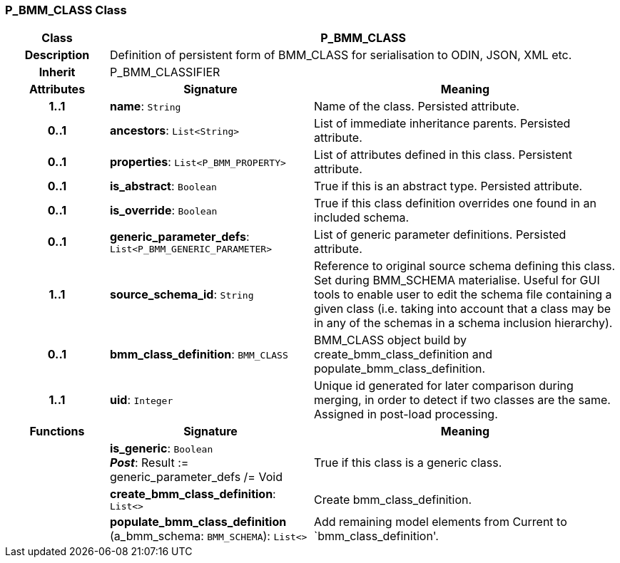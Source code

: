 === P_BMM_CLASS Class

[cols="^1,2,3"]
|===
h|*Class*
2+^h|*P_BMM_CLASS*

h|*Description*
2+a|Definition of persistent form of BMM_CLASS for serialisation to ODIN, JSON, XML etc.

h|*Inherit*
2+|P_BMM_CLASSIFIER

h|*Attributes*
^h|*Signature*
^h|*Meaning*

h|*1..1*
|*name*: `String`
a|Name of the class. Persisted attribute.

h|*0..1*
|*ancestors*: `List<String>`
a|List of immediate inheritance parents. Persisted attribute.

h|*0..1*
|*properties*: `List<P_BMM_PROPERTY>`
a|List of attributes defined in this class. Persistent attribute.

h|*0..1*
|*is_abstract*: `Boolean`
a|True if this is an abstract type. Persisted attribute.

h|*0..1*
|*is_override*: `Boolean`
a|True if this class definition overrides one found in an included schema.

h|*0..1*
|*generic_parameter_defs*: `List<P_BMM_GENERIC_PARAMETER>`
a|List of generic parameter definitions. Persisted attribute.

h|*1..1*
|*source_schema_id*: `String`
a|Reference to original source schema defining this class. Set during BMM_SCHEMA materialise. Useful for GUI tools to enable user to edit the schema file containing a given class (i.e. taking into account that a class may be in any of the schemas in a schema inclusion hierarchy).

h|*0..1*
|*bmm_class_definition*: `BMM_CLASS`
a|BMM_CLASS object build by create_bmm_class_definition and populate_bmm_class_definition.

h|*1..1*
|*uid*: `Integer`
a|Unique id generated for later comparison during merging, in order to detect if two classes are the same. Assigned in post-load processing.
h|*Functions*
^h|*Signature*
^h|*Meaning*

h|
|*is_generic*: `Boolean` +
*_Post_*: Result := generic_parameter_defs /= Void
a|True if this class is a generic class.

h|
|*create_bmm_class_definition*: `List<>`
a|Create bmm_class_definition.

h|
|*populate_bmm_class_definition* (a_bmm_schema: `BMM_SCHEMA`): `List<>`
a|Add remaining model elements from Current to `bmm_class_definition'.
|===
